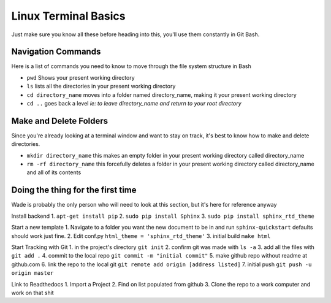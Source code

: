Linux Terminal Basics
=====================

Just make sure you know all these before heading into this, you'll use them constantly in Git Bash.

Navigation Commands
-------------------

Here is a list of commands you need to know to move through the file system structure in Bash

* ``pwd`` Shows your present working directory
* ``ls`` lists all the directories in your present working directory
* ``cd directory_name`` moves into a folder named directory_name, making it your present working directory
* ``cd ..`` goes back a level *ie: to leave directory_name and return to your root directory*

Make and Delete Folders
-----------------------

Since you're already looking at a terminal window and want to stay on track, it's best to know how to make and delete directories.

* ``mkdir directory_name`` this makes an empty folder in your present working directory called directory_name
* ``rm -rf directory_name`` this forcefully deletes a folder in your present working directory called directory_name and all of its contents

Doing the thing for the first time
----------------------------------

Wade is probably the only person who will need to look at this section, but it's here for reference anyway

Install backend
1. ``apt-get install pip``
2. ``sudo pip install Sphinx``
3. ``sudo pip install sphinx_rtd_theme``

Start a new template
1. Navigate to a folder you want the new document to be in and run ``sphinx-quickstart`` defaults should work just fine.
2. Edit conf.py ``html_theme = 'sphinx_rtd_theme'``
3. initial build ``make html``

Start Tracking with Git
1. in the project's directory ``git init``
2. confirm git was made with ``ls -a``
3. add all the files with ``git add .``
4. commit to the local repo ``git commit -m "initial commit"``
5. make github repo without readme at github.com
6. link the repo to the local git ``git remote add origin [address listed]``
7. initial push ``git push -u origin master``

Link to Readthedocs
1. Import a Project
2. Find on list populated from github
3. Clone the repo to a work computer and work on that shit
